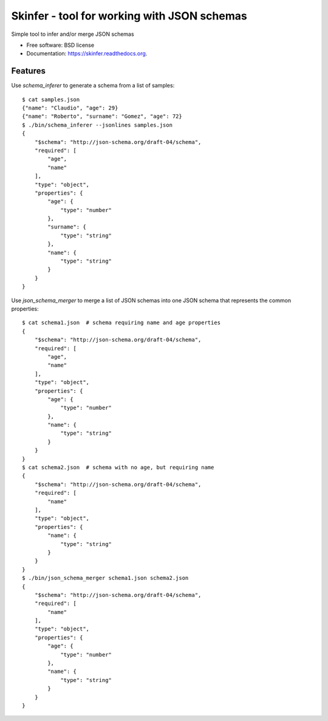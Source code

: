 ============================================
Skinfer - tool for working with JSON schemas
============================================

.. image:: https://badge.fury.io/py/skinfer.png
    :target: http://badge.fury.io/py/skinfer

.. image:: https://travis-ci.org/scrapinghub/skinfer.png?branch=master
        :target: https://travis-ci.org/scrapinghub/skinfer

.. image:: https://pypip.in/d/skinfer/badge.png
        :target: https://pypi.python.org/pypi/skinfer


Simple tool to infer and/or merge JSON schemas

* Free software: BSD license
* Documentation: https://skinfer.readthedocs.org.

Features
--------

Use `schema_inferer` to generate a schema from a list of samples::

    $ cat samples.json
    {"name": "Claudio", "age": 29}
    {"name": "Roberto", "surname": "Gomez", "age": 72}
    $ ./bin/schema_inferer --jsonlines samples.json
    {
        "$schema": "http://json-schema.org/draft-04/schema",
        "required": [
            "age",
            "name"
        ],
        "type": "object",
        "properties": {
            "age": {
                "type": "number"
            },
            "surname": {
                "type": "string"
            },
            "name": {
                "type": "string"
            }
        }
    }


Use `json_schema_merger` to merge a list of JSON schemas into one
JSON schema that represents the common properties::

    $ cat schema1.json  # schema requiring name and age properties
    {
        "$schema": "http://json-schema.org/draft-04/schema",
        "required": [
            "age",
            "name"
        ],
        "type": "object",
        "properties": {
            "age": {
                "type": "number"
            },
            "name": {
                "type": "string"
            }
        }
    }
    $ cat schema2.json  # schema with no age, but requiring name
    {
        "$schema": "http://json-schema.org/draft-04/schema",
        "required": [
            "name"
        ],
        "type": "object",
        "properties": {
            "name": {
                "type": "string"
            }
        }
    }
    $ ./bin/json_schema_merger schema1.json schema2.json
    {
        "$schema": "http://json-schema.org/draft-04/schema",
        "required": [
            "name"
        ],
        "type": "object",
        "properties": {
            "age": {
                "type": "number"
            },
            "name": {
                "type": "string"
            }
        }
    }
